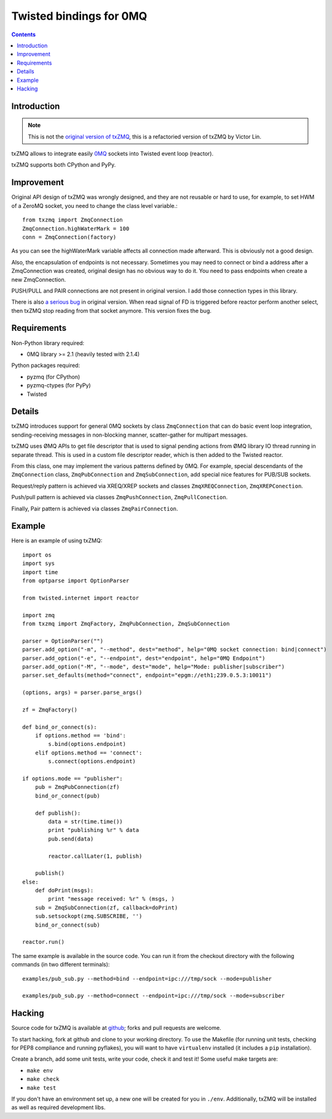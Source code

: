 Twisted bindings for 0MQ
========================

.. contents::

Introduction
------------

.. note::

    This is not the `original version of txZMQ`_, this is a refactoried version
    of txZMQ by Victor Lin.
    
    .. _`original version of txZMQ`: http://pypi.python.org/pypi/txZMQ

txZMQ allows to integrate easily `0MQ <http://zeromq.org>`_ sockets into
Twisted event loop (reactor).

txZMQ supports both CPython and PyPy.

Improvement
-----------

Original API design of txZMQ was wrongly designed, and they are not reusable or
hard to use,  for example, to set HWM of a ZeroMQ socket, you need to change 
the class level variable.::

    from txzmq import ZmqConnection
    ZmqConnection.highWaterMark = 100
    conn = ZmqConnection(factory)
    
As you can see the highWaterMark variable affects all connection made afterward.
This is obviously not a good design. 

Also, the encapsulation of endpoints is not necessary. Sometimes you may need
to connect or bind a address after a ZmqConnection was created, original 
design has no obvious way to do it. You need to pass endpoints when create a
new ZmqConnection.

PUSH/PULL and PAIR connections are not present in original version. I add
those connection types in this library.

There is also `a serious bug`_ in original version. When read signal
of FD is triggered before reactor perform another select, then txZMQ stop
reading from that socket anymore. This version fixes the bug. 

.. _`a serious bug`: https://github.com/smira/txZMQ/pull/3

Requirements
------------

Non-Python library required:

* 0MQ library >= 2.1 (heavily tested with 2.1.4)

Python packages required:

* pyzmq (for CPython)
* pyzmq-ctypes (for PyPy)
* Twisted


Details
-------

txZMQ introduces support for general 0MQ sockets by class ``ZmqConnection``
that can do basic event loop integration, sending-receiving messages in
non-blocking manner, scatter-gather for multipart messages.

txZMQ uses ØMQ APIs to get file descriptor that is used to signal pending
actions from ØMQ library IO thread running in separate thread. This is used in
a custom file descriptor reader, which is then added to the Twisted reactor.

From this class, one may implement the various patterns defined by 0MQ. For
example, special descendants of the ``ZmqConnection`` class,
``ZmqPubConnection`` and ``ZmqSubConnection``, add special nice features for
PUB/SUB sockets.

Request/reply pattern is achieved via XREQ/XREP sockets and classes ``ZmqXREQConnection``, 
``ZmqXREPConection``.

Push/pull pattern is achieved via classes ``ZmqPushConnection``, 
``ZmqPullConection``.

Finally, Pair pattern is achieved via classes ``ZmqPairConnection``.

Example
-------

Here is an example of using txZMQ::

    import os
    import sys
    import time
    from optparse import OptionParser
    
    from twisted.internet import reactor
    
    import zmq
    from txzmq import ZmqFactory, ZmqPubConnection, ZmqSubConnection
    
    parser = OptionParser("")
    parser.add_option("-m", "--method", dest="method", help="0MQ socket connection: bind|connect")
    parser.add_option("-e", "--endpoint", dest="endpoint", help="0MQ Endpoint")
    parser.add_option("-M", "--mode", dest="mode", help="Mode: publisher|subscriber")
    parser.set_defaults(method="connect", endpoint="epgm://eth1;239.0.5.3:10011")
    
    (options, args) = parser.parse_args()
    
    zf = ZmqFactory()
    
    def bind_or_connect(s):
        if options.method == 'bind':
            s.bind(options.endpoint)
        elif options.method == 'connect':
            s.connect(options.endpoint)
    
    if options.mode == "publisher":
        pub = ZmqPubConnection(zf)
        bind_or_connect(pub)
    
        def publish():
            data = str(time.time())
            print "publishing %r" % data
            pub.send(data)
    
            reactor.callLater(1, publish)
    
        publish()
    else:
        def doPrint(msgs):
            print "message received: %r" % (msgs, )
        sub = ZmqSubConnection(zf, callback=doPrint)
        sub.setsockopt(zmq.SUBSCRIBE, '')
        bind_or_connect(sub)
    
    reactor.run()


The same example is available in the source code. You can run it from the
checkout directory with the following commands (in two different terminals)::

    examples/pub_sub.py --method=bind --endpoint=ipc:///tmp/sock --mode=publisher

    examples/pub_sub.py --method=connect --endpoint=ipc:///tmp/sock --mode=subscriber

Hacking
-------

Source code for txZMQ is available at `github <https://github.com/victorlin/txZMQ>`_;
forks and pull requests are welcome.

To start hacking, fork at github and clone to your working directory. To use
the Makefile (for running unit tests, checking for PEP8 compliance and running
pyflakes), you will want to have ``virtualenv`` installed (it includes a
``pip`` installation).

Create a branch, add some unit tests, write your code, check it and test it!
Some useful make targets are:

* ``make env``
* ``make check``
* ``make test``

If you don't have an environment set up, a new one will be created for you in
``./env``. Additionally, txZMQ will be installed as well as required
development libs.

